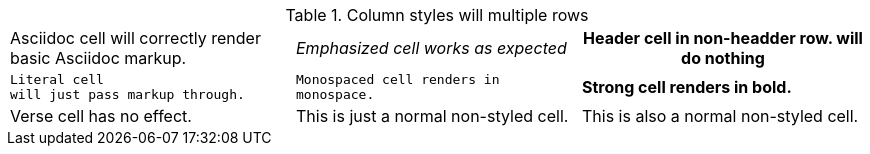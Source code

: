 .Column styles will multiple rows
[cols="3*"]
|===
a|Asciidoc cell
will correctly render basic Asciidoc markup.
e|Emphasized cell
works as expected
h|Header cell in non-headder row.
will do nothing
l|Literal cell
will just pass markup through.
m|Monospaced cell
renders in monospace.
s|Strong cell
renders in bold.
v|Verse cell
has no effect.
|This is just a normal non-styled cell.
|This is also a normal non-styled cell.
|===